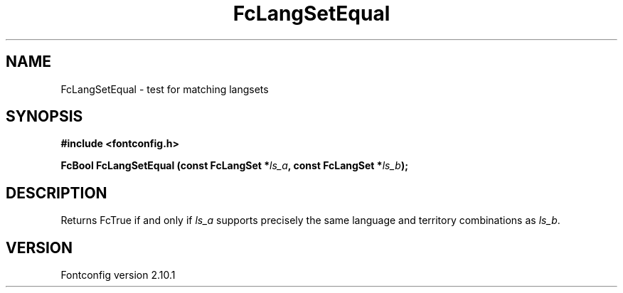 .\" auto-generated by docbook2man-spec from docbook-utils package
.TH "FcLangSetEqual" "3" "27 7月 2012" "" ""
.SH NAME
FcLangSetEqual \- test for matching langsets
.SH SYNOPSIS
.nf
\fB#include <fontconfig.h>
.sp
FcBool FcLangSetEqual (const FcLangSet *\fIls_a\fB, const FcLangSet *\fIls_b\fB);
.fi\fR
.SH "DESCRIPTION"
.PP
Returns FcTrue if and only if \fIls_a\fR supports precisely
the same language and territory combinations as \fIls_b\fR\&.
.SH "VERSION"
.PP
Fontconfig version 2.10.1
